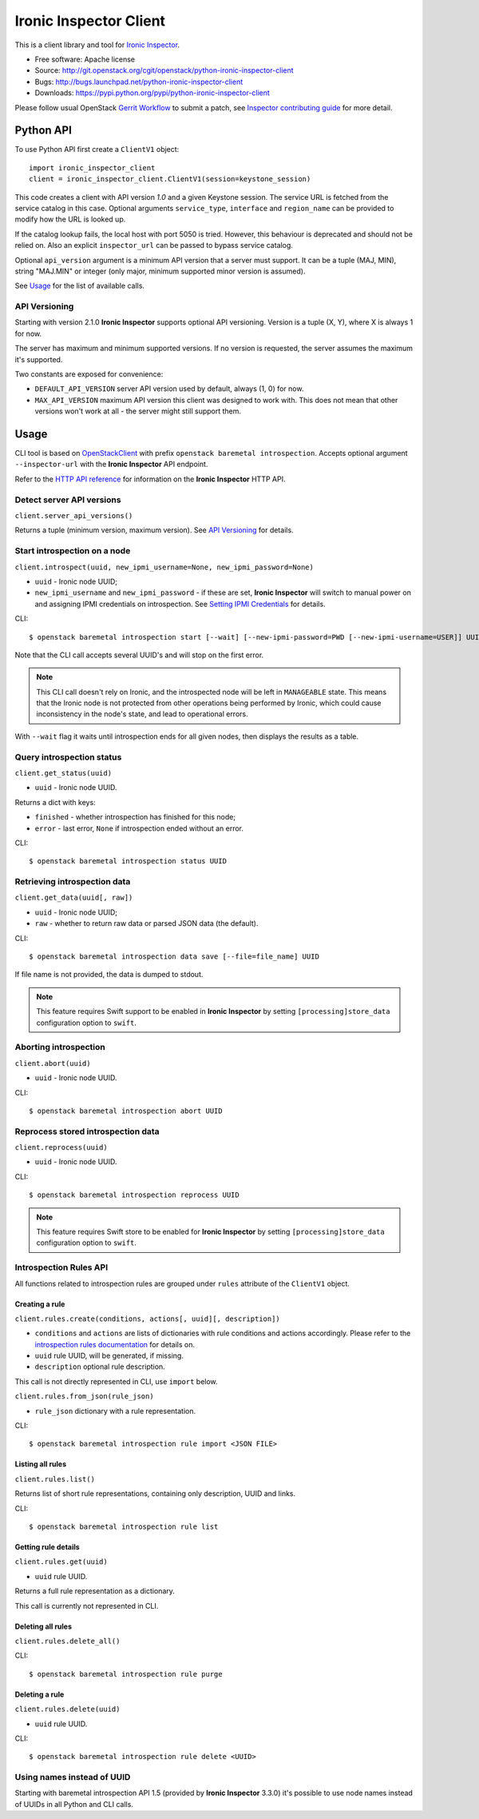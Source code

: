 Ironic Inspector Client
=======================

This is a client library and tool for `Ironic Inspector`_.

* Free software: Apache license
* Source: http://git.openstack.org/cgit/openstack/python-ironic-inspector-client
* Bugs: http://bugs.launchpad.net/python-ironic-inspector-client
* Downloads: https://pypi.python.org/pypi/python-ironic-inspector-client

Please follow usual OpenStack `Gerrit Workflow`_ to submit a patch, see
`Inspector contributing guide`_ for more detail.

Python API
----------

To use Python API first create a ``ClientV1`` object::

    import ironic_inspector_client
    client = ironic_inspector_client.ClientV1(session=keystone_session)

This code creates a client with API version *1.0* and a given Keystone session.
The service URL is fetched from the service catalog in this case. Optional
arguments ``service_type``, ``interface`` and ``region_name`` can be provided
to modify how the URL is looked up.

If the catalog lookup fails, the local host with port 5050 is tried. However,
this behaviour is deprecated and should not be relied on.
Also an explicit ``inspector_url`` can be passed to bypass service catalog.

Optional ``api_version`` argument is a minimum API version that a server must
support. It can be a tuple (MAJ, MIN), string "MAJ.MIN" or integer
(only major, minimum supported minor version is assumed).

See `Usage`_ for the list of available calls.

API Versioning
~~~~~~~~~~~~~~

Starting with version 2.1.0 **Ironic Inspector** supports optional API
versioning. Version is a tuple (X, Y), where X is always 1 for now.

The server has maximum and minimum supported versions. If no version is
requested, the server assumes the maximum it's supported.

Two constants are exposed for convenience:

* ``DEFAULT_API_VERSION`` server API version used by default, always (1, 0)
  for now.

* ``MAX_API_VERSION`` maximum API version this client was designed to work
  with. This does not mean that other versions won't work at all - the server
  might still support them.

Usage
-----

CLI tool is based on OpenStackClient_ with prefix
``openstack baremetal introspection``. Accepts optional argument
``--inspector-url`` with the **Ironic Inspector** API endpoint.

Refer to the `HTTP API reference`_ for information on the
**Ironic Inspector** HTTP API.

Detect server API versions
~~~~~~~~~~~~~~~~~~~~~~~~~~

``client.server_api_versions()``

Returns a tuple (minimum version, maximum version). See `API Versioning`_ for
details.

Start introspection on a node
~~~~~~~~~~~~~~~~~~~~~~~~~~~~~

``client.introspect(uuid, new_ipmi_username=None, new_ipmi_password=None)``

* ``uuid`` - Ironic node UUID;
* ``new_ipmi_username`` and ``new_ipmi_password`` - if these are set,
  **Ironic Inspector** will switch to manual power on and assigning IPMI
  credentials on introspection. See `Setting IPMI Credentials`_ for details.

CLI::

    $ openstack baremetal introspection start [--wait] [--new-ipmi-password=PWD [--new-ipmi-username=USER]] UUID [UUID ...]

Note that the CLI call accepts several UUID's and will stop on the first error.

.. note::
    This CLI call doesn't rely on Ironic, and the introspected node will be left in
    ``MANAGEABLE`` state. This means that the Ironic node is not protected from other
    operations being performed by Ironic, which could cause inconsistency in the
    node's state, and lead to operational errors.

With ``--wait`` flag it waits until introspection ends for all given nodes,
then displays the results as a table.

Query introspection status
~~~~~~~~~~~~~~~~~~~~~~~~~~

``client.get_status(uuid)``

* ``uuid`` - Ironic node UUID.

Returns a dict with keys:

* ``finished`` - whether introspection has finished for this node;
* ``error`` - last error, ``None`` if introspection ended without an error.

CLI::

    $ openstack baremetal introspection status UUID

Retrieving introspection data
~~~~~~~~~~~~~~~~~~~~~~~~~~~~~

``client.get_data(uuid[, raw])``

* ``uuid`` - Ironic node UUID;
* ``raw`` - whether to return raw data or parsed JSON data (the default).

CLI::

    $ openstack baremetal introspection data save [--file=file_name] UUID

If file name is not provided, the data is dumped to stdout.

.. note::
    This feature requires Swift support to be enabled in **Ironic Inspector**
    by setting ``[processing]store_data`` configuration option to ``swift``.

Aborting introspection
~~~~~~~~~~~~~~~~~~~~~~

``client.abort(uuid)``

* ``uuid`` - Ironic node UUID.

CLI::

  $ openstack baremetal introspection abort UUID

Reprocess stored introspection data
~~~~~~~~~~~~~~~~~~~~~~~~~~~~~~~~~~~

``client.reprocess(uuid)``

* ``uuid`` - Ironic node UUID.

CLI::

    $ openstack baremetal introspection reprocess UUID

.. note::
   This feature requires Swift store to be enabled for **Ironic Inspector**
   by setting ``[processing]store_data`` configuration option to ``swift``.

Introspection Rules API
~~~~~~~~~~~~~~~~~~~~~~~

All functions related to introspection rules are grouped under ``rules``
attribute of the ``ClientV1`` object.

Creating a rule
^^^^^^^^^^^^^^^

``client.rules.create(conditions, actions[, uuid][, description])``

* ``conditions`` and ``actions`` are lists of dictionaries with rule
  conditions and actions accordingly. Please refer to the `introspection rules
  documentation`_ for details on.

* ``uuid`` rule UUID, will be generated, if missing.

* ``description`` optional rule description.

This call is not directly represented in CLI, use ``import`` below.

``client.rules.from_json(rule_json)``

* ``rule_json`` dictionary with a rule representation.

CLI::

    $ openstack baremetal introspection rule import <JSON FILE>

Listing all rules
^^^^^^^^^^^^^^^^^

``client.rules.list()``

Returns list of short rule representations, containing only description, UUID
and links.

CLI::

    $ openstack baremetal introspection rule list

Getting rule details
^^^^^^^^^^^^^^^^^^^^

``client.rules.get(uuid)``

* ``uuid`` rule UUID.

Returns a full rule representation as a dictionary.

This call is currently not represented in CLI.

Deleting all rules
^^^^^^^^^^^^^^^^^^

``client.rules.delete_all()``

CLI::

    $ openstack baremetal introspection rule purge

Deleting a rule
^^^^^^^^^^^^^^^

``client.rules.delete(uuid)``

* ``uuid`` rule UUID.

CLI::

    $ openstack baremetal introspection rule delete <UUID>

Using names instead of UUID
~~~~~~~~~~~~~~~~~~~~~~~~~~~

Starting with baremetal introspection API 1.5 (provided by **Ironic Inspector**
3.3.0) it's possible to use node names instead of UUIDs in all Python and CLI
calls.


.. _Gerrit Workflow: http://docs.openstack.org/infra/manual/developers.html#development-workflow
.. _Ironic Inspector: https://pypi.python.org/pypi/ironic-inspector
.. _Inspector contributing guide: http://docs.openstack.org/developer/ironic-inspector/contributing.html
.. _OpenStackClient: http://docs.openstack.org/developer/python-openstackclient/
.. _Setting IPMI Credentials: http://docs.openstack.org/developer/ironic-inspector/usage.html#setting-ipmi-credentials
.. _HTTP API reference: http://docs.openstack.org/developer/ironic-inspector/http-api.html
.. _introspection rules documentation: http://docs.openstack.org/developer/ironic-inspector/usage.html#introspection-rules

